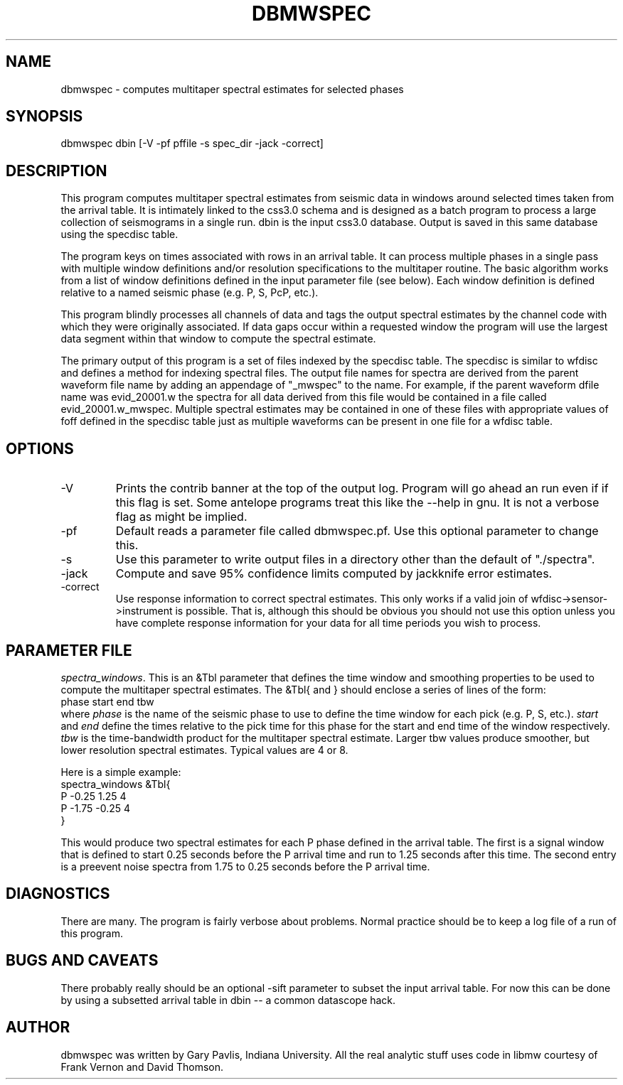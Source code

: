 .TH DBMWSPEC 1 # "$Date$"
.SH NAME
dbmwspec \- computes multitaper spectral estimates for selected phases
.SH SYNOPSIS
.nf
dbmwspec dbin [-V -pf pffile -s spec_dir -jack -correct]
.fi
.SH DESCRIPTION
.LP
This program computes multitaper spectral estimates from seismic data 
in windows around selected times taken from the arrival table.  It
is intimately linked to the css3.0 schema and is designed as a
batch program to process a large collection of seismograms in 
a single run.  dbin is the input css3.0 database.  Output is saved
in this same database using the specdisc table.
.LP
The program keys on times associated with rows in an arrival table.
It can process multiple phases in a single pass with multiple
window definitions and/or resolution specifications to the multitaper
routine.  The basic algorithm works from a list of window definitions
defined in the input parameter file (see below).  Each window definition
is defined relative to a named seismic phase (e.g. P, S, PcP, etc.).
.LP
This program blindly processes all channels of data and tags the output
spectral estimates by the channel code with which they were originally
associated.  If data gaps occur within a requested window the program
will use the largest data segment within that window to compute the
spectral estimate.  
.LP
The primary output of this program is a set of files indexed by 
the specdisc table.  The specdisc is similar to wfdisc and 
defines a method for indexing spectral files.  
The output file
names for spectra are derived from the parent waveform file name by adding
an appendage of "_mwspec" to the name.  For example,
if the parent waveform dfile name was evid_20001.w the spectra 
for all data derived from this file would be contained in a file
called evid_20001.w_mwspec.  Multiple spectral estimates may be
contained in one of these files with appropriate values of foff 
defined in the specdisc table just as multiple waveforms can be
present in one file for a wfdisc table.  
.SH OPTIONS
.IP -V
Prints the contrib banner at the top of the output log.  
Program will go ahead an run even if
if this flag is set.  Some antelope programs treat this like
the --help in gnu.  It is not a verbose flag as might be
implied.  
.IP -pf
Default reads a parameter file called dbmwspec.pf.  Use this 
optional parameter to change this.  
.IP -s
Use this parameter to write output files in a directory other
than the default of "./spectra".
.IP -jack
Compute and save 95% confidence limits computed by jackknife
error estimates.  
.IP -correct
Use response information to correct spectral estimates.
This only works if a valid join of wfdisc->sensor->instrument 
is possible.  That is, although this should be obvious you
should not use this option unless you have
complete response information for your data for all time
periods you wish to process.
.SH PARAMETER FILE
.LP
\fIspectra_windows\fR.  This is an &Tbl parameter that defines
the time window and smoothing properties to be used to compute
the multitaper spectral estimates.  The &Tbl{ and } should
enclose a series of lines of the form:
.nf
phase	start	end tbw
.fi
where \fIphase\fR is the name of the seismic phase to use to 
define the time window for each pick (e.g. P, S, etc.).  
\fIstart\fR and 
\fIend\fR define the times relative to the pick time for 
this phase for the start and end time of the window respectively.
\fItbw\fR is the time-bandwidth product for the multitaper
spectral estimate.  Larger tbw values produce smoother, but
lower resolution spectral estimates.  Typical values are 4 or 8.   
.LP
Here is a simple example:
.nf
spectra_windows &Tbl{
P -0.25 1.25 4 
P -1.75 -0.25 4
}
.fi
.LP
This would produce two spectral estimates for each P phase defined
in the arrival table.  The first is a signal window that
is defined to start 0.25 seconds before the P arrival time 
and run to 1.25
seconds after this time.  The second entry is a 
preevent noise spectra from 1.75 to 0.25 seconds before the P 
arrival time.  
.SH DIAGNOSTICS
There are many.  The program is fairly verbose about problems.
Normal practice should be to keep a log file of a run of this program.
.SH "BUGS AND CAVEATS"
There probably really should be an optional -sift parameter to subset 
the input arrival table.  For now this can be done by using a 
subsetted arrival table in dbin -- a common datascope hack. 
.SH AUTHOR
dbmwspec was written by Gary Pavlis, Indiana University.  All
the real analytic stuff uses code in libmw courtesy of Frank
Vernon and David Thomson.
.\" $Id$
